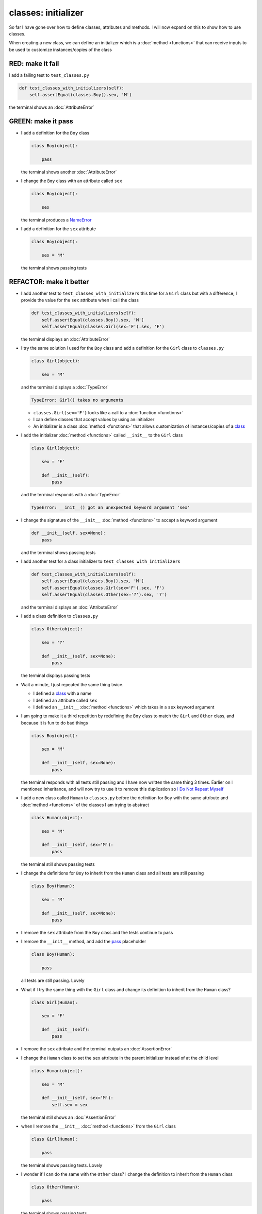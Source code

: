 
classes: initializer
====================

So far I have gone over how to define classes, attributes and methods. I will now expand on this to show how to use classes.

When creating a new class, we can define an initializer which is a :doc:`method <functions>` that can receive inputs to be used to customize instances/copies of the class

RED: make it fail
^^^^^^^^^^^^^^^^^

I add a failing test to ``test_classes.py``

.. code-block:: python

  def test_classes_with_initializers(self):
      self.assertEqual(classes.Boy().sex, 'M')

the terminal shows an :doc:`AttributeError`

GREEN: make it pass
^^^^^^^^^^^^^^^^^^^


* I add a definition for the ``Boy`` class

  .. code-block:: python


    class Boy(object):

        pass

  the terminal shows another :doc:`AttributeError`

* I change the ``Boy`` class with an attribute called ``sex``

  .. code-block:: python


    class Boy(object):

        sex

  the terminal produces a `NameError <https://docs.python.org/3/library/exceptions.html?highlight=exceptions#NameError>`_


* I add a definition for the ``sex`` attribute

  .. code-block:: python


    class Boy(object):

        sex = 'M'

  the terminal shows passing tests


REFACTOR: make it better
^^^^^^^^^^^^^^^^^^^^^^^^


* I add another test to ``test_classes_with_initializers`` this time for a ``Girl`` class but with a difference, I provide the value for the ``sex`` attribute when I call the class

  .. code-block:: python

    def test_classes_with_initializers(self):
        self.assertEqual(classes.Boy().sex, 'M')
        self.assertEqual(classes.Girl(sex='F').sex, 'F')

  the terminal displays an :doc:`AttributeError`

* I try the same solution I used for the ``Boy`` class and add a definition for the ``Girl`` class to ``classes.py``

  .. code-block:: python


    class Girl(object):

        sex = 'M'

  and the terminal displays a :doc:`TypeError`

  .. code-block:: python

    TypeError: Girl() takes no arguments

  - ``classes.Girl(sex='F')`` looks like a call to a :doc:`function <functions>`
  - I can define classes that accept values by using an initializer
  - An initializer is a class :doc:`method <functions>` that allows customization of instances/copies of a `class <https://docs.python.org/3/reference/lexical_analysis.html#keywords>`_


* I add the initializer :doc:`method <functions>` called ``__init__`` to the ``Girl`` class

  .. code-block:: python


    class Girl(object):

        sex = 'F'

        def __init__(self):
            pass

  and the terminal responds with a :doc:`TypeError`

  .. code-block:: python

   TypeError: __init__() got an unexpected keyword argument 'sex'

* I change the signature of the ``__init__`` :doc:`method <functions>` to accept a keyword argument

  .. code-block:: python

    def __init__(self, sex=None):
        pass

  and the terminal shows passing tests

* I add another test for a class initializer to ``test_classes_with_initializers``

  .. code-block:: python

    def test_classes_with_initializers(self):
        self.assertEqual(classes.Boy().sex, 'M')
        self.assertEqual(classes.Girl(sex='F').sex, 'F')
        self.assertEqual(classes.Other(sex='?').sex, '?')

  and the terminal displays an :doc:`AttributeError`

* I add a class definition to ``classes.py``

  .. code-block:: python


    class Other(object):

        sex = '?'

        def __init__(self, sex=None):
            pass

  the terminal displays passing tests


* Wait a minute, I just repeated the same thing twice.

  - I defined a `class <https://docs.python.org/3/reference/lexical_analysis.html#keywords>`_ with a name
  - I defined an attribute called ``sex``
  - I defined an ``__init__`` :doc:`method <functions>` which takes in a ``sex`` keyword argument

* I am going to make it a third repetition by redefining the ``Boy`` class to match the ``Girl`` and ``Other`` class, and because it is fun to do bad things

  .. code-block:: python


    class Boy(object):

        sex = 'M'

        def __init__(self, sex=None):
            pass

  the terminal responds with all tests still passing and I have now written the same thing 3 times. Earlier on I mentioned inheritance, and will now try to use it to remove this duplication so `I Do Not Repeat Myself <https://en.wikipedia.org/wiki/Don%27t_repeat_yourself>`_


* I add a new class called ``Human`` to ``classes.py`` before the definition for ``Boy`` with the same attribute and :doc:`method <functions>` of the classes I am trying to abstract

  .. code-block:: python


    class Human(object):

        sex = 'M'

        def __init__(self, sex='M'):
            pass

  the terminal still shows passing tests


* I change the definitions for ``Boy`` to inherit from the ``Human`` class and all tests are still passing

  .. code-block:: python


    class Boy(Human):

        sex = 'M'

        def __init__(self, sex=None):
            pass

* I remove the ``sex`` attribute from the ``Boy`` class and the tests continue to pass
* I remove the ``__init__`` method, and add the `pass <https://docs.python.org/3/reference/lexical_analysis.html#keywords>`_ placeholder

  .. code-block:: python


    class Boy(Human):

        pass

  all tests are still passing. Lovely

* What if I try the same thing with the ``Girl`` class and change its definition to inherit from the ``Human`` class?

  .. code-block:: python

    class Girl(Human):

        sex = 'F'

        def __init__(self):
            pass

* I remove the ``sex`` attribute and the terminal outputs an :doc:`AssertionError`
* I change the ``Human`` class to set the ``sex`` attribute in the parent initializer instead of at the child level

  .. code-block:: python


    class Human(object):

        sex = 'M'

        def __init__(self, sex='M'):
            self.sex = sex

  the terminal still shows an :doc:`AssertionError`

* when I remove the ``__init__`` :doc:`method <functions>` from the ``Girl`` class

  .. code-block:: python


    class Girl(Human):

        pass

  the terminal shows passing tests. Lovely

* I wonder if I can do the same with the ``Other`` class? I change the definition to inherit from the ``Human`` class

  .. code-block:: python


    class Other(Human):

        pass

  the terminal shows passing tests

* One More Thing! I remove the ``sex`` attribute from the ``Human`` class

  .. code-block:: python

    class Human(object):

      def __init__(self, sex='M'):
          self.sex = sex

  all tests are passing, I have successfully refactored the 3 classes and abstracted a ``Human`` class from them

Why did that work?


* the ``Boy``, ``Girl`` and ``Other`` class now inherit from the ``Human`` class which means they all get the same :doc:`methods <functions>` and attributes that the ``Human`` class has, including the ``__init__`` method
* ``self.sex`` within each class refers to the ``sex`` attribute in the class, allowing its definition from within the ``__init__`` method
* since ``self.sex`` is defined as a class attribute, it is accessible from outside the class as I do in the tests i.e ``classes.Girl(sex='F').sex`` and ``classes.Other(sex='?').sex``